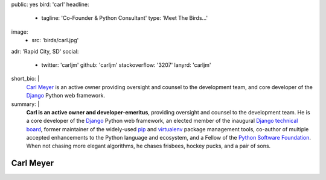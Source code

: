 public: yes
bird: 'carl'
headline:
  - tagline: 'Co-Founder & Python Consultant'
    type: 'Meet The Birds…'
image:
  - src: 'birds/carl.jpg'
adr: 'Rapid City, SD'
social:
  - twitter: 'carljm'
    github: 'carljm'
    stackoverflow: '3207'
    lanyrd: 'carljm'
short_bio: |
  `Carl Meyer`_
  is an active owner
  providing oversight and counsel
  to the development team,
  and core developer of the
  `Django`_ Python web framework.

  .. _Carl Meyer: /authors/carl/
  .. _Django: https://www.djangoproject.com/
summary: |
  **Carl is an active owner and developer-emeritus**,
  providing oversight and counsel
  to the development team.
  He is a core developer of the `Django`_ Python web framework,
  an elected member of the inaugural `Django technical board`_,
  former maintainer of the widely-used `pip`_ and `virtualenv`_
  package management tools,
  co-author of multiple accepted
  enhancements to the Python language and ecosystem,
  and a Fellow of the `Python Software Foundation`_.
  When not chasing more elegant algorithms,
  he chases frisbees, hockey pucks, and a pair of sons.

  .. _Django: https://www.djangoproject.com/
  .. _Django technical board: https://www.djangoproject.com/weblog/2014/sep/06/inaugural-technical-board-elected/
  .. _pip: https://pip.pypa.io/
  .. _virtualenv: https://virtualenv.pypa.io/
  .. _Python Software Foundation: https://www.python.org/psf/


Carl Meyer
==========
